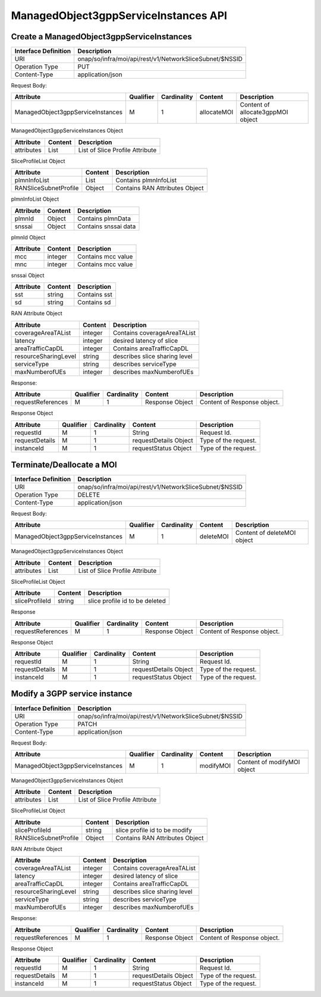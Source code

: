 .. This work is licensed under a Creative Commons Attribution 4.0 International License.
.. http://creativecommons.org/licenses/by/4.0
.. Copyright 2023 DTAG

ManagedObject3gppServiceInstances API
=====================================

Create a ManagedObject3gppServiceInstances
++++++++++++++++++++++++++++++++++++++++++

+--------------------+------------------------------------------------------------+
|Interface Definition|Description                                                 |
+====================+============================================================+
|URI                 |onap/so/infra/moi/api/rest/v1/NetworkSliceSubnet/$NSSID     |
+--------------------+------------------------------------------------------------+
|Operation Type      |PUT                                                         |
+--------------------+------------------------------------------------------------+
|Content-Type        |application/json                                            |
+--------------------+------------------------------------------------------------+

Request Body:

+-----------------------------------+---------+-----------+--------------+---------------------------------------+
|Attribute                          |Qualifier|Cardinality|Content       |Description                            |
+===================================+=========+===========+==============+=======================================+
|ManagedObject3gppServiceInstances  |M        |1          |allocateMOI   |Content of allocate3gppMOI object      |
+-----------------------------------+---------+-----------+--------------+---------------------------------------+

ManagedObject3gppServiceInstances Object

+------------------------------+-----------------+-------------------------------------------------------------------+
|Attribute                     |Content          |Description                                                        |
+==============================+=================+===================================================================+
|attributes                    |List             |List of Slice Profile Attribute                                    |
+------------------------------+-----------------+-------------------------------------------------------------------+


SliceProfileList Object

+------------------------------+-----------------+-------------------------------------------------------------------+
|Attribute                     |Content          |Description                                                        |
+==============================+=================+===================================================================+
|plmnInfoList                  |List             |Contains plmnInfoList                                              |
+------------------------------+-----------------+-------------------------------------------------------------------+
|RANSliceSubnetProfile         |Object           |Contains RAN Attributes Object                                     |
+------------------------------+-----------------+-------------------------------------------------------------------+


plmnInfoList Object

+------------------------------+-----------------+-------------------------------------------------------------------+
|Attribute                     |Content          |Description                                                        |
+==============================+=================+===================================================================+
|plmnId                        |Object           |Contains plmnData                                                  |
+------------------------------+-----------------+-------------------------------------------------------------------+
|snssai                        |Object           |Contains snssai data                                               |
+------------------------------+-----------------+-------------------------------------------------------------------+

plmnId Object

+------------------------------+-----------------+-------------------------------------------------------------------+
|Attribute                     |Content          |Description                                                        |
+==============================+=================+===================================================================+
|mcc                           |integer          |Contains mcc value                                                 |
+------------------------------+-----------------+-------------------------------------------------------------------+
|mnc                           |integer          |Contains mcc value                                                 |
+------------------------------+-----------------+-------------------------------------------------------------------+

snssai Object

+------------------------------+-----------------+-------------------------------------------------------------------+
|Attribute                     |Content          |Description                                                        |
+==============================+=================+===================================================================+
|sst                           |string           |Contains sst                                                       |
+------------------------------+-----------------+-------------------------------------------------------------------+
|sd                            |string           |Contains sd                                                        |
+------------------------------+-----------------+-------------------------------------------------------------------+

RAN Attribute Object

+------------------------------+-----------------+-------------------------------------------------------------------+
|Attribute                     |Content          |Description                                                        |
+==============================+=================+===================================================================+
|coverageAreaTAList            |integer          |Contains coverageAreaTAList                                        |
+------------------------------+-----------------+-------------------------------------------------------------------+
|latency                       |integer          |desired latency of slice                                           |
+------------------------------+-----------------+-------------------------------------------------------------------+
|areaTrafficCapDL              |integer          |Contains areaTrafficCapDL                                          |
+------------------------------+-----------------+-------------------------------------------------------------------+
|resourceSharingLevel          |string           |describes slice sharing level                                      |
+------------------------------+-----------------+-------------------------------------------------------------------+
|serviceType                   |string           |describes serviceType                                              |
+------------------------------+-----------------+-------------------------------------------------------------------+
|maxNumberofUEs                |integer          |describes maxNumberofUEs                                           |
+------------------------------+-----------------+-------------------------------------------------------------------+


Response:

+-------------------------+---------+-----------+-----------------+-------------------------------------------+
|Attribute                |Qualifier|Cardinality|Content          |Description                                |
+=========================+=========+===========+=================+===========================================+
|requestReferences        |M        |1          |Response Object  |Content of Response object.                |
+----------------+--------+---------+-----------+-----------------+-------------------------------------------+

Response Object

+-------------------+---------+-----------+--------------------------+-------------------------------------------+
|Attribute          |Qualifier|Cardinality|Content                   |Description                                |
+===================+=========+===========+==========================+===========================================+
|requestId          |M        |1          |String                    |Request Id.                                |
+-------------------+---------+-----------+--------------------------+-------------------------------------------+
|requestDetails     |M        |1          |requestDetails Object     |Type of the request.                       |
+-------------------+---------+-----------+--------------------------+-------------------------------------------+
|instanceId         |M        |1          |requestStatus Object      |Type of the request.                       |
+-------------------+---------+-----------+--------------------------+-------------------------------------------+



Terminate/Deallocate a MOI
++++++++++++++++++++++++++

+--------------------+------------------------------------------------------------+
|Interface Definition|Description                                                 |
+====================+============================================================+
|URI                 |onap/so/infra/moi/api/rest/v1/NetworkSliceSubnet/$NSSID     |
+--------------------+------------------------------------------------------------+
|Operation Type      |DELETE                                                      |
+--------------------+------------------------------------------------------------+
|Content-Type        |application/json                                            |
+--------------------+------------------------------------------------------------+


Request Body:

+-----------------------------------+---------+-----------+--------------+---------------------------------------+
|Attribute                          |Qualifier|Cardinality|Content       |Description                            |
+===================================+=========+===========+==============+=======================================+
|ManagedObject3gppServiceInstances  |M        |1          |deleteMOI     |Content of deleteMOI object            |
+-----------------------------------+---------+-----------+--------------+---------------------------------------+

ManagedObject3gppServiceInstances Object

+------------------------------+-----------------+-------------------------------------------------------------------+
|Attribute                     |Content          |Description                                                        |
+==============================+=================+===================================================================+
|attributes                    |List             |List of Slice Profile Attribute                                    |
+------------------------------+-----------------+-------------------------------------------------------------------+


SliceProfileList Object

+------------------------------+-----------------+-------------------------------------------------------------------+
|Attribute                     |Content          |Description                                                        |
+==============================+=================+===================================================================+
|sliceProfileId                |string           |slice profile id to be deleted                                     |
+------------------------------+-----------------+-------------------------------------------------------------------+


Response

+-------------------------+---------+-----------+-----------------+-------------------------------------------+
|Attribute                |Qualifier|Cardinality|Content          |Description                                |
+=========================+=========+===========+=================+===========================================+
|requestReferences        |M        |1          |Response Object  |Content of Response object.                |
+-------------------------+---------+-----------+-----------------+-------------------------------------------+

Response Object

+-------------------+---------+-----------+--------------------------+-------------------------------------------+
|Attribute          |Qualifier|Cardinality|Content                   |Description                                |
+===================+=========+===========+==========================+===========================================+
|requestId          |M        |1          |String                    |Request Id.                                |
+-------------------+---------+-----------+--------------------------+-------------------------------------------+
|requestDetails     |M        |1          |requestDetails Object     |Type of the request.                       |
+-------------------+---------+-----------+--------------------------+-------------------------------------------+
|instanceId         |M        |1          |requestStatus Object      |Type of the request.                       |
+-------------------+---------+-----------+--------------------------+-------------------------------------------+




Modify a 3GPP service instance
++++++++++++++++++++++++++++++
+--------------------+------------------------------------------------------------+
|Interface Definition|Description                                                 |
+====================+============================================================+
|URI                 |onap/so/infra/moi/api/rest/v1/NetworkSliceSubnet/$NSSID     |
+--------------------+------------------------------------------------------------+
|Operation Type      |PATCH                                                       |
+--------------------+------------------------------------------------------------+
|Content-Type        |application/json                                            |
+--------------------+------------------------------------------------------------+


Request Body:

+-----------------------------------+---------+-----------+--------------+---------------------------------------+
|Attribute                          |Qualifier|Cardinality|Content       |Description                            |
+===================================+=========+===========+==============+=======================================+
|ManagedObject3gppServiceInstances  |M        |1          |modifyMOI     |Content of modifyMOI object            |
+-----------------------------------+---------+-----------+--------------+---------------------------------------+


ManagedObject3gppServiceInstances Object

+------------------------------+-----------------+-------------------------------------------------------------------+
|Attribute                     |Content          |Description                                                        |
+==============================+=================+===================================================================+
|attributes                    |List             |List of Slice Profile Attribute                                    |
+------------------------------+-----------------+-------------------------------------------------------------------+


SliceProfileList Object

+------------------------------+-----------------+-------------------------------------------------------------------+
|Attribute                     |Content          |Description                                                        |
+==============================+=================+===================================================================+
|sliceProfileId                |string           |slice profile id to be modify                                      |
+------------------------------+-----------------+-------------------------------------------------------------------+
|RANSliceSubnetProfile         |Object           |Contains RAN Attributes Object                                     |
+------------------------------+-----------------+-------------------------------------------------------------------+


RAN Attribute Object

+------------------------------+-----------------+-------------------------------------------------------------------+
|Attribute                     |Content          |Description                                                        |
+==============================+=================+===================================================================+
|coverageAreaTAList            |integer          |Contains coverageAreaTAList                                        |
+------------------------------+-----------------+-------------------------------------------------------------------+
|latency                       |integer          |desired latency of slice                                           |
+------------------------------+-----------------+-------------------------------------------------------------------+
|areaTrafficCapDL              |integer          |Contains areaTrafficCapDL                                          |
+------------------------------+-----------------+-------------------------------------------------------------------+
|resourceSharingLevel          |string           |describes slice sharing level                                      |
+------------------------------+-----------------+-------------------------------------------------------------------+
|serviceType                   |string           |describes serviceType                                              |
+------------------------------+-----------------+-------------------------------------------------------------------+
|maxNumberofUEs                |integer          |describes maxNumberofUEs                                           |
+------------------------------+-----------------+-------------------------------------------------------------------+


Response:

+-------------------------+---------+-----------+-----------------+-------------------------------------------+
|Attribute                |Qualifier|Cardinality|Content          |Description                                |
+=========================+=========+===========+=================+===========================================+
|requestReferences        |M        |1          |Response Object  |Content of Response object.                |
+-------------------------+---------+-----------+-----------------+-------------------------------------------+

Response Object

+-------------------+---------+-----------+--------------------------+-------------------------------------------+
|Attribute          |Qualifier|Cardinality|Content                   |Description                                |
+===================+=========+===========+==========================+===========================================+
|requestId          |M        |1          |String                    |Request Id.                                |
+-------------------+---------+-----------+--------------------------+-------------------------------------------+
|requestDetails     |M        |1          |requestDetails Object     |Type of the request.                       |
+-------------------+---------+-----------+--------------------------+-------------------------------------------+
|instanceId         |M        |1          |requestStatus Object      |Type of the request.                       |
+-------------------+---------+-----------+--------------------------+-------------------------------------------+